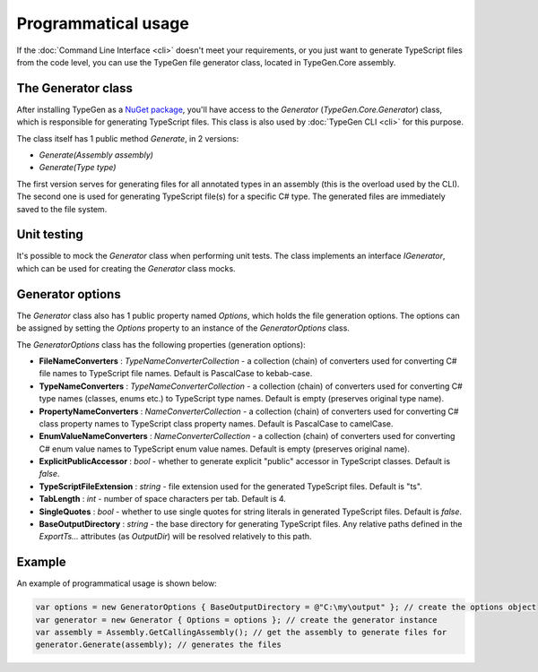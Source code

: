 ====================
Programmatical usage
====================

If the :doc:`Command Line Interface <cli>` doesn't meet your requirements, or you just want to generate TypeScript files from the code level, you can use the TypeGen file generator class, located in TypeGen.Core assembly.

The Generator class
===================

After installing TypeGen as a `NuGet package <https://www.nuget.org/packages/TypeGen>`_, you'll have access to the *Generator* (*TypeGen.Core.Generator*) class, which is responsible for generating TypeScript files. This class is also used by :doc:`TypeGen CLI <cli>` for this purpose.

The class itself has 1 public method *Generate*, in 2 versions:

* *Generate(Assembly assembly)*
* *Generate(Type type)*

The first version serves for generating files for all annotated types in an assembly (this is the overload used by the CLI). The second one is used for generating TypeScript file(s) for a specific C# type. The generated files are immediately saved to the file system.

Unit testing
============

It's possible to mock the *Generator* class when performing unit tests. The class implements an interface *IGenerator*, which can be used for creating the *Generator* class mocks.

Generator options
=================

The *Generator* class also has 1 public property named *Options*, which holds the file generation options. The options can be assigned by setting the *Options* property to an instance of the *GeneratorOptions* class.

The *GeneratorOptions* class has the following properties (generation options):

* **FileNameConverters** : *TypeNameConverterCollection* - a collection (chain) of converters used for converting C# file names to TypeScript file names. Default is PascalCase to kebab-case.
* **TypeNameConverters** : *TypeNameConverterCollection* - a collection (chain) of converters used for converting C# type names (classes, enums etc.) to TypeScript type names. Default is empty (preserves original type name).
* **PropertyNameConverters** : *NameConverterCollection* - a collection (chain) of converters used for converting C# class property names to TypeScript class property names. Default is PascalCase to camelCase.
* **EnumValueNameConverters** : *NameConverterCollection* - a collection (chain) of converters used for converting C# enum value names to TypeScript enum value names. Default is empty (preserves original name).
* **ExplicitPublicAccessor** : *bool* - whether to generate explicit "public" accessor in TypeScript classes. Default is *false*.
* **TypeScriptFileExtension** : *string* - file extension used for the generated TypeScript files. Default is "ts".
* **TabLength** : *int* - number of space characters per tab. Default is 4.
* **SingleQuotes** : *bool* - whether to use single quotes for string literals in generated TypeScript files. Default is *false*.
* **BaseOutputDirectory** : *string* - the base directory for generating TypeScript files. Any relative paths defined in the *ExportTs...* attributes (as *OutputDir*) will be resolved relatively to this path.

Example
=======

An example of programmatical usage is shown below:

.. code-block:: csharp

	var options = new GeneratorOptions { BaseOutputDirectory = @"C:\my\output" }; // create the options object
	var generator = new Generator { Options = options }; // create the generator instance
	var assembly = Assembly.GetCallingAssembly(); // get the assembly to generate files for
	generator.Generate(assembly); // generates the files